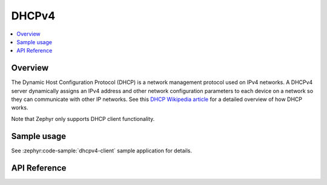 .. _dhcpv4_interface:

DHCPv4
######

.. contents::
    :local:
    :depth: 2

Overview
********

The Dynamic Host Configuration Protocol (DHCP) is a network management protocol
used on IPv4 networks. A DHCPv4 server dynamically assigns an IPv4 address
and other network configuration parameters to each device on a network so they
can communicate with other IP networks.
See this
`DHCP Wikipedia article <https://en.wikipedia.org/wiki/Dynamic_Host_Configuration_Protocol>`_
for a detailed overview of how DHCP works.

Note that Zephyr only supports DHCP client functionality.

Sample usage
************

See :zephyr:code-sample:`dhcpv4-client` sample application for details.

API Reference
*************

